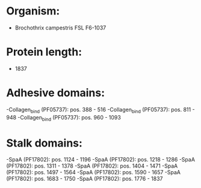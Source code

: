 * Organism:
- Brochothrix campestris FSL F6-1037
* Protein length:
- 1837
* Adhesive domains:
-Collagen_bind (PF05737): pos. 388 - 516
-Collagen_bind (PF05737): pos. 811 - 948
-Collagen_bind (PF05737): pos. 960 - 1093
* Stalk domains:
-SpaA (PF17802): pos. 1124 - 1196
-SpaA (PF17802): pos. 1218 - 1286
-SpaA (PF17802): pos. 1311 - 1378
-SpaA (PF17802): pos. 1404 - 1471
-SpaA (PF17802): pos. 1497 - 1564
-SpaA (PF17802): pos. 1590 - 1657
-SpaA (PF17802): pos. 1683 - 1750
-SpaA (PF17802): pos. 1776 - 1837

